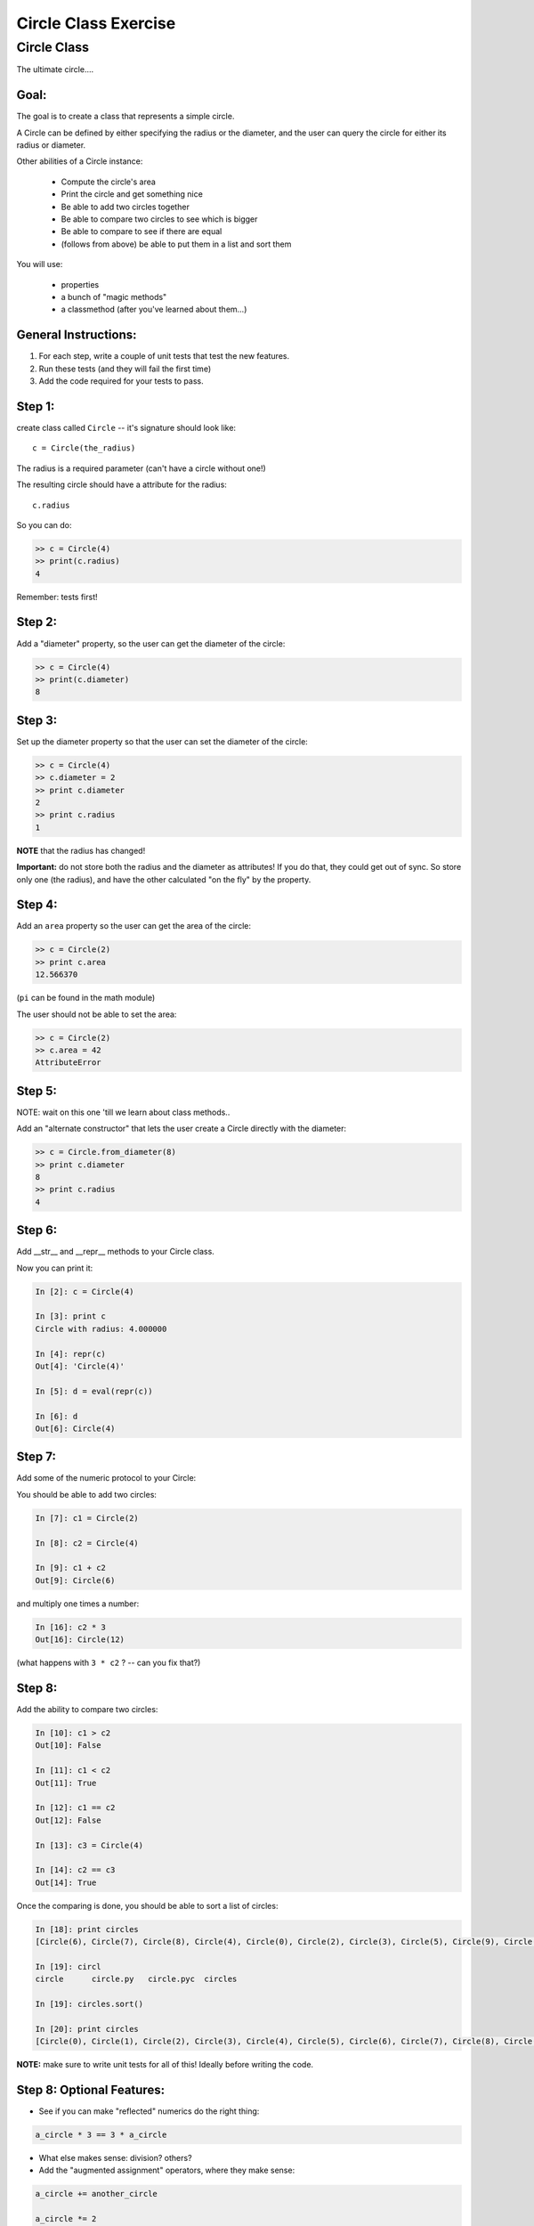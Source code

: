 .. _exercise_circle_class:

#####################
Circle Class Exercise
#####################

Circle Class
============

The ultimate circle....


Goal:
------

The goal is to create a class that represents a simple circle.

A Circle can be defined by either specifying the radius or the diameter,
and the user can query the circle for either its radius or diameter.

Other abilities of a Circle instance:

 * Compute the circle's area
 * Print the circle and get something nice
 * Be able to add two circles together
 * Be able to compare two circles to see which is bigger
 * Be able to compare to see if there are equal
 * (follows from above) be able to put them in a list and sort them


You will use:

  - properties
  - a bunch of "magic methods"
  - a classmethod (after you've learned about them...)


General Instructions:
---------------------

1. For each step, write a couple of unit tests that test the new features.

2. Run these tests (and they will fail the first time)

3. Add the code required for your tests to pass.


Step 1:
-------

create class called ``Circle`` -- it's signature should look like::

  c = Circle(the_radius)

The radius is a required parameter (can't have a circle without one!)

The resulting circle should have a attribute for the radius::

  c.radius

So you can do:

.. code-block:: python

    >> c = Circle(4)
    >> print(c.radius)
    4

Remember: tests first!

Step 2:
-------

Add a "diameter" property, so the user can get the diameter of the circle:

.. code-block:: python

    >> c = Circle(4)
    >> print(c.diameter)
    8

Step 3:
-------

Set up the diameter property so that the user can set the diameter of the circle:

.. code-block:: python

    >> c = Circle(4)
    >> c.diameter = 2
    >> print c.diameter
    2
    >> print c.radius
    1

**NOTE** that the radius has changed!

**Important:** do not store both the radius and the diameter as attributes! If you do that, they could get out of sync. So store only one (the radius), and have the other calculated "on the fly" by the property.

Step 4:
--------

Add an ``area`` property so the user can get the area of the circle:

.. code-block:: python

    >> c = Circle(2)
    >> print c.area
    12.566370

(``pi`` can be found in the math module)

The user should not be able to set the area:

.. code-block:: python

    >> c = Circle(2)
    >> c.area = 42
    AttributeError

Step 5:
-------

NOTE: wait on this one 'till we learn about class methods..

Add an "alternate constructor" that lets the user create a Circle directly
with the diameter:

.. code-block:: python

    >> c = Circle.from_diameter(8)
    >> print c.diameter
    8
    >> print c.radius
    4

Step 6:
-------

Add __str__ and __repr__ methods to your Circle class.

Now you can print it:

.. code-block:: ipython

    In [2]: c = Circle(4)

    In [3]: print c
    Circle with radius: 4.000000

    In [4]: repr(c)
    Out[4]: 'Circle(4)'

    In [5]: d = eval(repr(c))

    In [6]: d
    Out[6]: Circle(4)

Step 7:
--------

Add some of the numeric protocol to your Circle:

You should be able to add two circles:

.. code-block:: ipython

    In [7]: c1 = Circle(2)

    In [8]: c2 = Circle(4)

    In [9]: c1 + c2
    Out[9]: Circle(6)

and multiply one times a number:

.. code-block:: ipython

    In [16]: c2 * 3
    Out[16]: Circle(12)

(what happens with ``3 * c2`` ? -- can you fix that?)



Step 8:
--------

Add the ability to compare two circles:

.. code-block:: ipython

    In [10]: c1 > c2
    Out[10]: False

    In [11]: c1 < c2
    Out[11]: True

    In [12]: c1 == c2
    Out[12]: False

    In [13]: c3 = Circle(4)

    In [14]: c2 == c3
    Out[14]: True


Once the comparing is done,  you should be able to sort a list of circles:

.. code-block:: ipython

    In [18]: print circles
    [Circle(6), Circle(7), Circle(8), Circle(4), Circle(0), Circle(2), Circle(3), Circle(5), Circle(9), Circle(1)]

    In [19]: circl
    circle      circle.py   circle.pyc  circles

    In [19]: circles.sort()

    In [20]: print circles
    [Circle(0), Circle(1), Circle(2), Circle(3), Circle(4), Circle(5), Circle(6), Circle(7), Circle(8), Circle(9)]

**NOTE:** make sure to write unit tests for all of this! Ideally before writing the code.

Step 8: Optional Features:
--------------------------

* See if you can make "reflected" numerics do the right thing:

.. code-block:: python

    a_circle * 3 == 3 * a_circle

* What else makes sense: division?  others?

* Add the "augmented assignment" operators, where they make sense:

.. code-block:: python

  a_circle += another_circle

  a_circle *= 2

* look through all the "magic methods" and see what makes sense for circles


